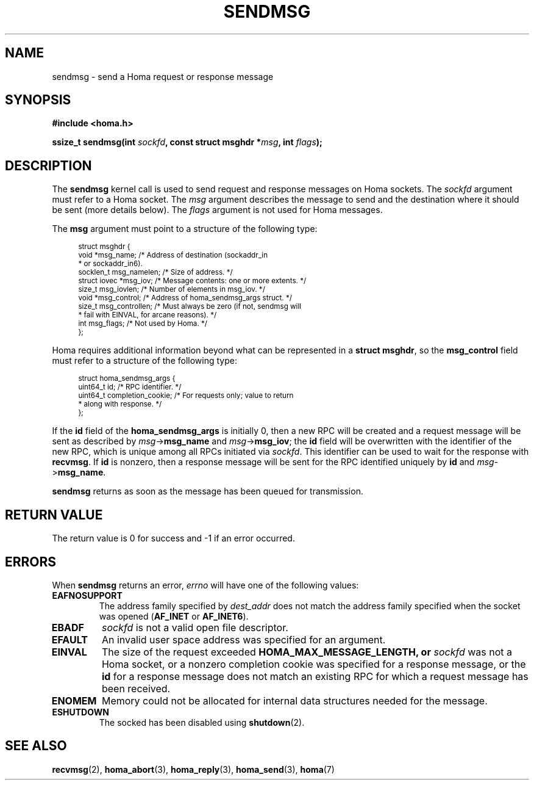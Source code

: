 .TH SENDMSG 2 2022-12-14 "Homa" "Linux Programmer's Manual"
.SH NAME
sendmsg \- send a Homa request or response message
.SH SYNOPSIS
.nf
.B #include <homa.h>
.PP
.BI "ssize_t sendmsg(int " sockfd ", const struct msghdr *" msg ", int " flags );
.fi
.SH DESCRIPTION
The
.B sendmsg
kernel call is used to send request and response messages on Homa sockets.
The
.I sockfd
argument must refer to a Homa socket. The
.I msg
argument describes the message to send and the destination where it
should be sent (more details below). The
.I flags
argument is not used for Homa messages.
.PP
The
.B msg
argument must point to a structure of the following type:
.PP
.in +4n
.ps -1
.vs -2
.EX
struct msghdr {
    void         *msg_name;       /* Address of destination (sockaddr_in
                                   * or sockaddr_in6).
    socklen_t     msg_namelen;    /* Size of address. */
    struct iovec *msg_iov;        /* Message contents: one or more extents. */
    size_t        msg_iovlen;     /* Number of elements in msg_iov. */
    void         *msg_control;    /* Address of homa_sendmsg_args struct. */
    size_t        msg_controllen; /* Must always be zero (if not, sendmsg will
                                   * fail with EINVAL, for arcane reasons). */
    int           msg_flags;      /* Not used by Homa. */
};
.EE
.vs +2
.ps +1
.in
.PP
Homa requires additional information beyond what can be represented in a
.BR "struct msghdr" ,
so the
.B msg_control
field must refer to a structure of the following type:
.PP
.in +4n
.ps -1
.vs -2
.EX
struct homa_sendmsg_args {
    uint64_t id;                  /* RPC identifier. */
    uint64_t completion_cookie;   /* For requests only; value to return
                                   * along with response. */
};
.EE
.vs +2
.ps +1
.in
.PP
If the
.B id
field of the
.B homa_sendmsg_args
is initially 0, then a new RPC will be created and a request message
will be sent as described by
.I msg\c
->\c
.B msg_name
and
.IR msg ->\c
.BR msg_iov ;
the
.B id
field will be overwritten with the identifier of the new RPC, which is
unique among all RPCs initiated via
.IR sockfd .
This identifier can be used to wait for the response with
.BR recvmsg .
If
.B id
is nonzero, then a response message will be sent for the RPC identified
uniquely by
.B id
and
.IR msg ->\c
.BR msg_name .
.PP
.B sendmsg
returns as soon as the message has been queued for transmission.
.SH RETURN VALUE
The return value is 0 for success and -1 if an error occurred.
.SH ERRORS
.PP
When
.B sendmsg
returns an error,
.I errno
will have one of the following values:
.TP
.B EAFNOSUPPORT
The address family specified by
.I dest_addr
does not match the address family specified when the socket was opened
.RB ( AF_INET
or
.BR AF_INET6 ).
.TP
.B EBADF
.I sockfd
is not a valid open file descriptor.
.TP
.B EFAULT
An invalid user space address was specified for an argument.
.TP
.B EINVAL
The size of the request exceeded
.B HOMA_MAX_MESSAGE_LENGTH, or
.I sockfd
was not a Homa socket, or a nonzero completion cookie was specified
for a response message, or the
.B id
for a response message does not match an existing RPC for which a
request message has been received.
.TP
.B ENOMEM
Memory could not be allocated for internal data structures needed
for the message.
.TP
.B ESHUTDOWN
The socked has been disabled using
.BR shutdown (2).
.SH SEE ALSO
.BR recvmsg (2),
.BR homa_abort (3),
.BR homa_reply (3),
.BR homa_send (3),
.BR homa (7)
